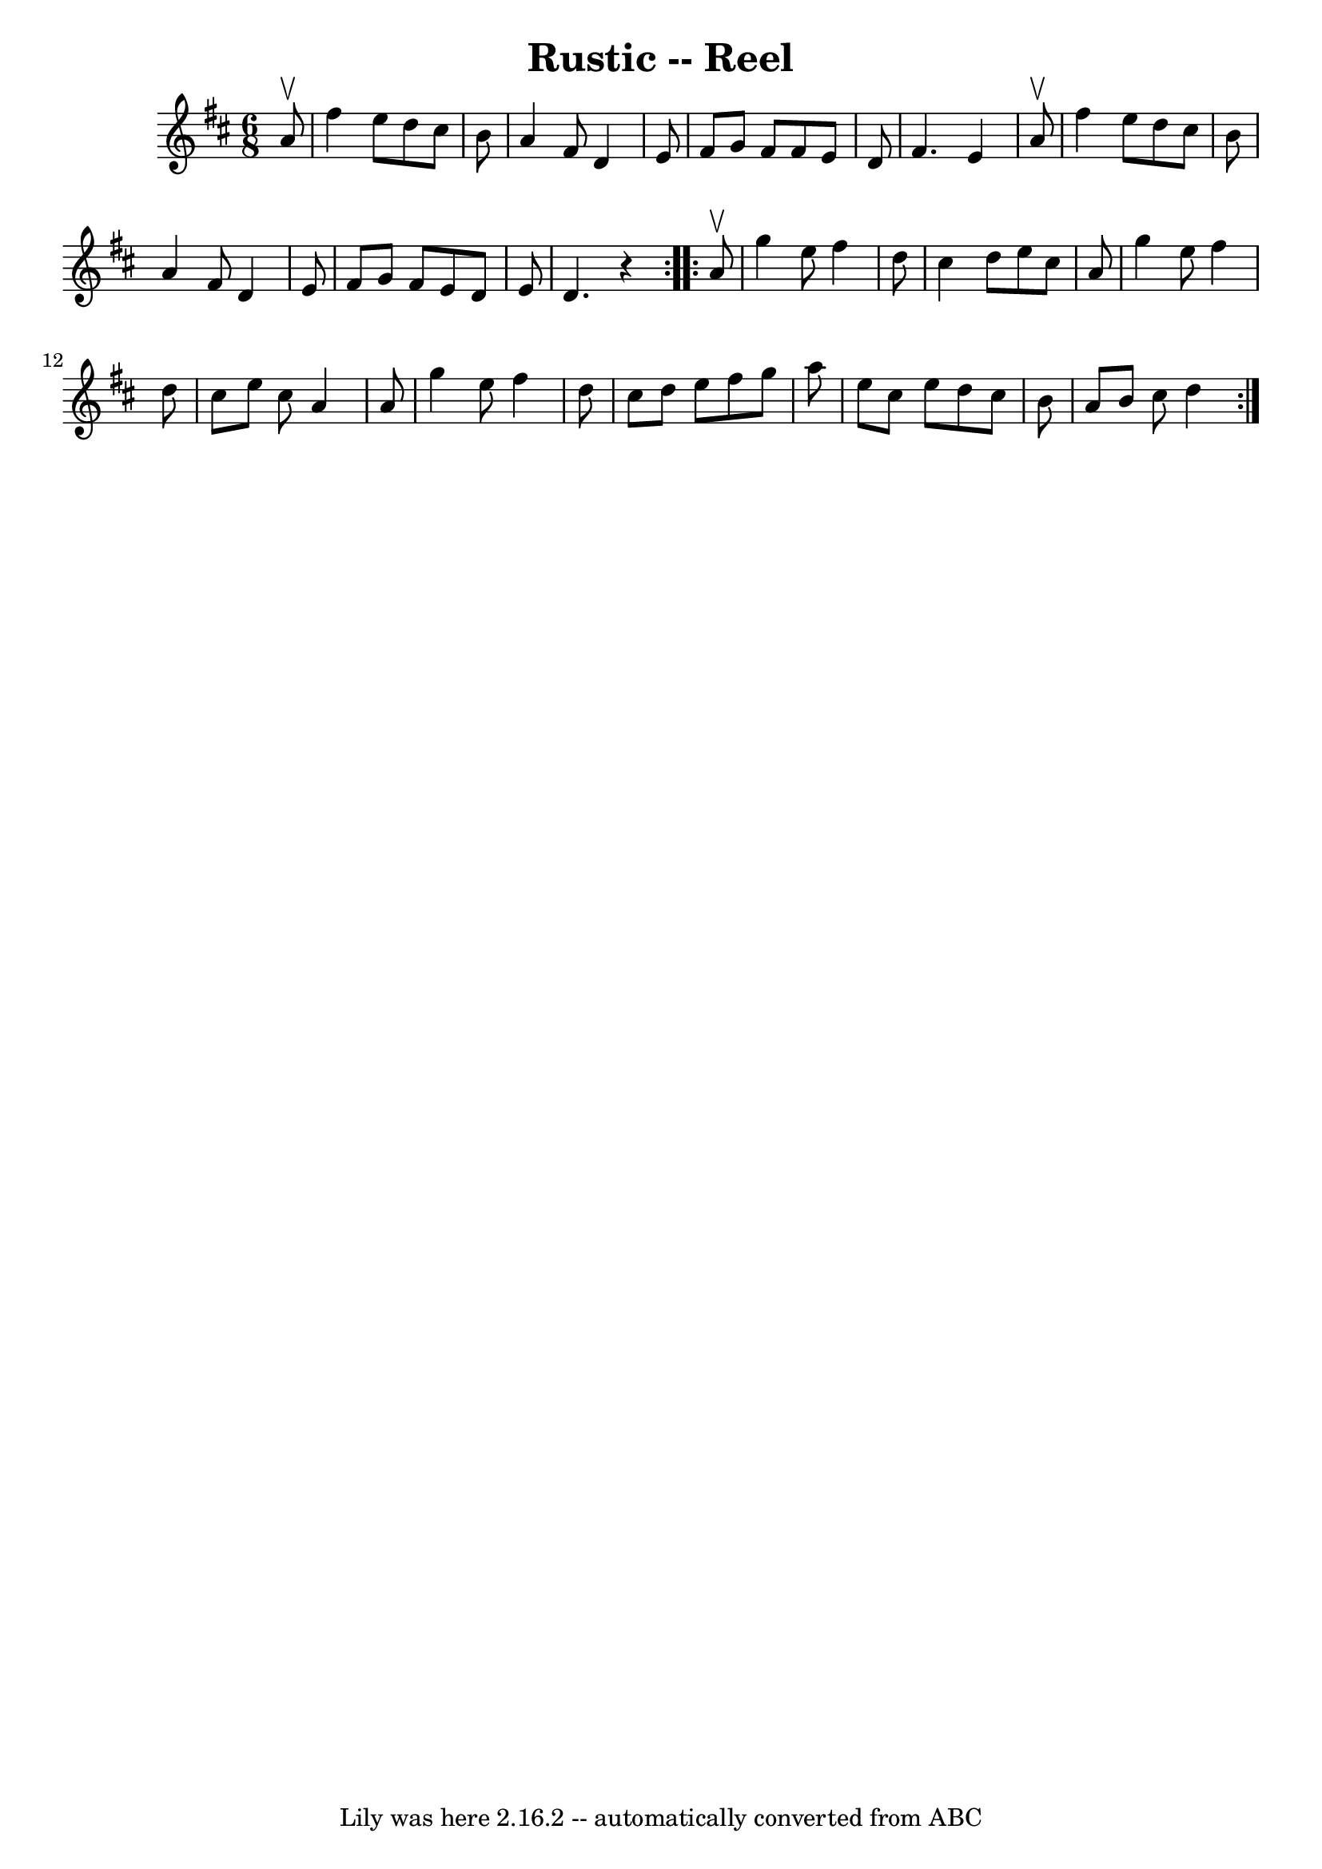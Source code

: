 \version "2.7.40"
\header {
	book = "Ryan's Mammoth Collection"
	crossRefNumber = "1"
	footnotes = "\\\\256\\\\RUSTIC REEL. Each gent. has two partners. Form as for\\\\Spanish Dance. Each gent. chases out with right hand\\\\lady opposite, and back; chases out with left hand\\\\lady opposite, and back. All forward and back -- pass\\\\through to next couples."
	tagline = "Lily was here 2.16.2 -- automatically converted from ABC"
	title = "Rustic -- Reel"
}
voicedefault =  {
\set Score.defaultBarType = "empty"

\repeat volta 2 {
\time 6/8 \key d \major   a'8 ^\upbow \bar "|"     fis''4    e''8    d''8    
cis''8    b'8    \bar "|"   a'4    fis'8    d'4    e'8    \bar "|"   fis'8    
g'8    fis'8    fis'8    e'8    d'8    \bar "|"   fis'4.    e'4    a'8 ^\upbow  
 \bar "|"     fis''4    e''8    d''8    cis''8    b'8    \bar "|"   a'4    
fis'8    d'4    e'8    \bar "|"   fis'8    g'8    fis'8    e'8    d'8    e'8    
\bar "|"   d'4.    r4   }     \repeat volta 2 {   a'8 ^\upbow \bar "|"     g''4 
   e''8    fis''4    d''8    \bar "|"   cis''4    d''8    e''8    cis''8    a'8 
   \bar "|"   g''4    e''8    fis''4    d''8    \bar "|"   cis''8    e''8    
cis''8    a'4    a'8    \bar "|"     g''4    e''8    fis''4    d''8    \bar "|" 
  cis''8    d''8    e''8    fis''8    g''8    a''8    \bar "|"   e''8    cis''8 
   e''8    d''8    cis''8    b'8    \bar "|"   a'8    b'8    cis''8    d''4    
}   
}

\score{
    <<

	\context Staff="default"
	{
	    \voicedefault 
	}

    >>
	\layout {
	}
	\midi {}
}
